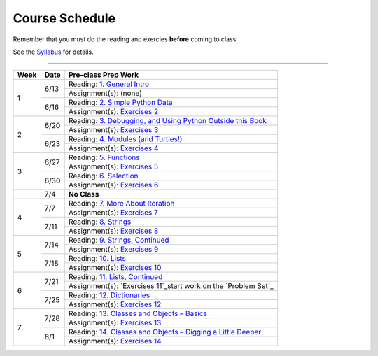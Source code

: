 .. _schedule_soc:

Course Schedule
---------------

Remember that you must do the reading and exercies **before** coming to class. 

See the `Syllabus </runestone/static/thinkcspy/syllabus.html>`_ for details.

-----

+--------+--------+-------------------------------------------------------------------+
| Week   | Date   | Pre-class Prep Work                                               |
+========+========+===================================================================+
| 1      | 6/13   | Reading: `1. General Intro`_                                      |
|        |        +-------------------------------------------------------------------+
|        |        | Assignment(s): (none)                                             |
|        +--------+-------------------------------------------------------------------+
|        | 6/16   | Reading: `2. Simple Python Data`_                                 |
|        |        +-------------------------------------------------------------------+
|        |        | Assignment(s): `Exercises 2`_                                     |
+--------+--------+-------------------------------------------------------------------+
| 2      | 6/20   | Reading: `3. Debugging, and Using Python Outside this Book`_      |
|        |        +-------------------------------------------------------------------+
|        |        | Assignment(s): `Exercises 3`_                                     |
|        +--------+-------------------------------------------------------------------+
|        | 6/23   | Reading: `4. Modules (and Turtles!)`_                             |
|        |        +-------------------------------------------------------------------+
|        |        | Assignment(s): `Exercises 4`_                                     |
+--------+--------+-------------------------------------------------------------------+
| 3      |  6/27  | Reading: `5. Functions`_                                          |
|        |        +-------------------------------------------------------------------+
|        |        | Assignment(s): `Exercises 5`_                                     |
|        +--------+-------------------------------------------------------------------+
|        | 6/30   | Reading: `6. Selection`_                                          |
|        |        +-------------------------------------------------------------------+
|        |        | Assignment(s): `Exercises 6`_                                     |
+--------+--------+-------------------------------------------------------------------+
|        | 7/4    | **No Class**                                                      |
+--------+--------+-------------------------------------------------------------------+
| 4      | 7/7    | Reading: `7. More About Iteration`_                               |
|        |        +-------------------------------------------------------------------+
|        |        | Assignment(s): `Exercises 7`_                                     |
|        +--------+-------------------------------------------------------------------+
|        | 7/11   | Reading: `8. Strings`_                                            |
|        |        +-------------------------------------------------------------------+
|        |        | Assignment(s): `Exercises 8`_                                     |
+--------+--------+-------------------------------------------------------------------+
| 5      | 7/14   | Reading: `9. Strings, Continued`_                                 |
|        |        +-------------------------------------------------------------------+
|        |        | Assignment(s): `Exercises 9`_                                     |
|        +--------+-------------------------------------------------------------------+
|        | 7/18   | Reading: `10. Lists`_                                             |
|        |        +-------------------------------------------------------------------+
|        |        | Assignment(s): `Exercises 10`_                                    |
+--------+--------+-------------------------------------------------------------------+
| 6      | 7/21   | Reading: `11. Lists, Continued`_                                  |
|        |        +-------------------------------------------------------------------+
|        |        | Assignment(s): `Exercises 11`_start work on the `Problem Set`_    |
|        +--------+-------------------------------------------------------------------+
|        | 7/25   | Reading: `12. Dictionaries`_                                      |
|        |        +-------------------------------------------------------------------+
|        |        | Assignment(s): `Exercises 12`_                                    |
+--------+--------+-------------------------------------------------------------------+
| 7      | 7/28   | Reading: `13. Classes and Objects – Basics`_                      |
|        |        +-------------------------------------------------------------------+
|        |        | Assignment(s): `Exercises 13`_                                    |
|        +--------+-------------------------------------------------------------------+
|        | 8/1    | Reading: `14. Classes and Objects – Digging a Little Deeper`_     |
|        |        +-------------------------------------------------------------------+
|        |        | Assignment(s): `Exercises 14`_                                    |
+--------+--------+-------------------------------------------------------------------+


.. _1. General Intro: toc.html#general-intro
.. _2. Simple Python Data: toc.html#simple-python-data
.. _Exercises 2: SimplePythonData/Exercises.html
.. _3. Debugging, and Using Python Outside this Book: toc.html#debugging-and-using-python-outside-this-book
.. _Exercises 3: PythonOutsideThisBook/Exercises.html
.. _4. Modules (and Turtles!): toc.html#modules-and-turtles
.. _Exercises 4: AdditionalExercises/TurtlesAndModules.html
.. _5. Functions: toc.html#functions
.. _Exercises 5: Functions/thinkcspyExercises.html
.. _6. Selection: toc.html#selection
.. _Exercises 6: Selection/Exercises.html
.. _7. More About Iteration: toc.html#more-about-iteration
.. _Exercises 7: MoreAboutIteration/Exercises.html
.. _8. Strings: toc.html#strings
.. _Exercises 8: AdditionalExercises/strings.html
.. _9. Strings, Continued: toc.html#strings-continued
.. _Exercises 9: Strings/Exercises.html
.. _10. Lists: toc.html#lists
.. _Exercises 10: AdditionalExercises/lists.html
.. _11. Lists, Continued: toc.html#lists-continued
.. _Exercises 11: Lists/Exercises.html
.. _12. Dictionaries: toc.html#dictionaries
.. _Exercises 12: Dictionaries/Exercises.html
.. _13. Classes and Objects – Basics: toc.html#class-and-objects-basics
.. _Exercises 13: ClassesBasics/Exercises.html
.. _14. Classes and Objects – Digging a Little Deeper: toc.html#classes-and-objects-digging-a-little-deeper
.. _Exercises 14: ClassesDiggingDeeper/Exercises.html

.. _Problem Set: ProblemSets/Crypto.html
